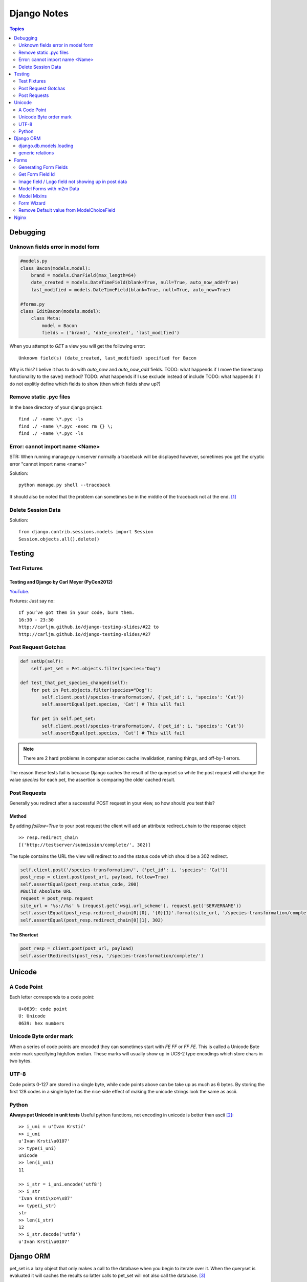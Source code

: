 ============
Django Notes
============

.. contents:: Topics
    :depth: 2

Debugging
=========

Unknown fields error in model form
----------------------------------

.. code-block:: python

    #models.py
    class Bacon(models.model):
        brand = models.CharField(max_length=64)
        date_created = models.DateTimeField(blank=True, null=True, auto_now_add=True)
        last_modified = models.DateTimeField(blank=True, null=True, auto_now=True)

    #forms.py
    class EditBacon(models.model):
        class Meta:
            model = Bacon
            fields = ('brand', 'date_created', 'last_modified')

When you attempt to `GET` a view you will get the following error::

    Unknown field(s) (date_created, last_modified) specified for Bacon

Why is this? I belive it has to do with `auto_now` and `auto_now_add` fields.
TODO: what happends if I move the timestamp functionality to the save() method?
TODO: what happends if I use exclude instead of include
TODO: what happends if I do not explitly define which fields to show (then
which fields show up?)

Remove static .pyc files
------------------------

In the base directory of your django project::

    find ./ -name \*.pyc -ls
    find ./ -name \*.pyc -exec rm {} \;
    find ./ -name \*.pyc -ls

Error: cannot import name <Name>
--------------------------------

STR: When running manage.py runserver normally a traceback will be displayed
however, sometimes you get the cryptic error "cannot import name <name>"

Solution::
    
    python manage.py shell --traceback

It should also be noted that the problem can sometimes be in the middle of the
traceback not at the end. [1]_

Delete Session Data
-------------------

Solution::
    
    from django.contrib.sessions.models import Session
    Session.objects.all().delete()


Testing
=======

Test Fixtures
-------------

Testing and Django by Carl Meyer (PyCon2012)
~~~~~~~~~~~~~~~~~~~~~~~~~~~~~~~~

`YouTube <http://youtu.be/ickNQcNXiS4>`_.

Fixtures: Just say no::

    If you’ve got them in your code, burn them.
    16:30 - 23:30
    http://carljm.github.io/django-testing-slides/#22 to
    http://carljm.github.io/django-testing-slides/#27

Post Request Gotchas
--------------------

.. code-block:: python

    def setUp(self):
        self.pet_set = Pet.objects.filter(species="Dog")
        
    def test_that_pet_species_changed(self):
        for pet in Pet.objects.filter(species="Dog"):
            self.client.post(/species-transformation/, {'pet_id': i, 'species': 'Cat'})
            self.assertEqual(pet.species, 'Cat') # This will fail

        for pet in self.pet_set:
            self.client.post(/species-transformation/, {'pet_id': i, 'species': 'Cat'})
            self.assertEqual(pet.species, 'Cat') # This will fail

.. note::

    There are 2 hard problems in computer science: cache invalidation, naming
    things, and off-by-1 errors.

The reason these tests fail is because Django caches the result of the queryset
so while the post request will change the value `species` for each pet, the
assertion is comparing the older cached result.

Post Requests
-------------

Generally you redirect after a successful POST request in your view, so how
should you test this?

Method
~~~~~~

By adding `folllow=True` to your post request the client will add an attribute
redirect_chain to the response object::

    >> resp.redirect_chain
    [('http://testserver/submission/complete/', 302)]

The tuple contains the URL the view will redirect to and the status code which
should be a 302 redirect.

.. code-block:: python

    self.client.post('/species-transformation/', {'pet_id': i, 'species': 'Cat'})
    post_resp = client.post(post_url, payload, follow=True)
    self.assertEqual(post_resp.status_code, 200)
    #Build Absolute URL
    request = post_resp.request
    site_url = '%s://%s' % (request.get('wsgi.url_scheme'), request.get('SERVERNAME'))
    self.assertEqual(post_resp.redirect_chain[0][0], '{0}{1}'.format(site_url, '/species-transformation/complete/')
    self.assertEqual(post_resp.redirect_chain[0][1], 302)

The Shortcut
~~~~~~~~~~~~

.. code-block:: python

    post_resp = client.post(post_url, payload)
    self.assertRedirects(post_resp, '/species-transformation/complete/')


Unicode
=======

A Code Point
------------

Each letter corresponds to a code point::

    U+0639: code point
    U: Unicode
    0639: hex numbers

Unicode Byte order mark
-----------------------

When a series of code points are encoded they can sometimes start with `FE FF`
or `FF FE`. This is called a Unicode Byte order mark specifying high/low
endian. These marks will usually show up in UCS-2 type encodings which store 
chars in two bytes.

UTF-8
-----

Code points 0-127 are stored in a single byte, while code points above can be
take up as much as 6 bytes. By storing the first 128 codes in a single byte has
the nice side effect of making the unicode strings look the same as ascii.

Python
------

**Always put Unicode in unit tests**
Useful python functions, not encoding in unicode is better than ascii [2]_::

    >> i_uni = u'Ivan Krstić'
    >> i_uni
    u'Ivan Krsti\u0107'
    >> type(i_uni)
    unicode
    >> len(i_uni)
    11

    >> i_str = i_uni.encode('utf8')
    >> i_str
    'Ivan Krsti\xc4\x87'
    >> type(i_str)
    str
    >> len(i_str)
    12
    >> i_str.decode('utf8')
    u'Ivan Krsti\u0107'


Django ORM
==========

pet_set is a lazy object that only makes a call to the database when you begin
to iterate over it. When the queryset is evaluated it will caches the results
so latter calls to pet_set will not also call the database. [3]_

.. code-block:: python

    pet_set = Pet.objects.filter(species="Dog")
    # The query is executed and cached.
    for pet in pet_set:
        print(pet.first_name)
    # The cache is used for subsequent iteration.
    for pet in pet_set:
        print(pet.last_name)

.. note:: Caching can sometimes give you incorrect data
    See post request gotchas

The "if" statement will evaluate the queryset and cache the results so that
only one call to the database is made. 

You can avoid evaluating and potentially
caching a largy queryset by calling queryset.exists() which just checks if at
least one row in the database matches.

.. code-block:: python

    restaurant_set = Restaurant.objects.filter(cuisine="Indian")
    if restaurant_set.exists():
        print("Found some resturaunts!")

    # The `if` statement evaluates the queryset.
    if restaurant_set:
        # The cache is used for subsequent iteration.
        for restaurant in restaurant_set:
            print(restaurant.name)

you can evaluate a queryset without caching the results by calling iterator()

.. code-block:: python
    pet_set = Pet.objects.all()
    for pet in pet_set.iterator():
        print(pet.name)

iterate over large dataset example

.. code-block:: python

    pet_set = Pet.objects.all()
    pet_iterator = pet_set.iterator()
    #Look at first item in the iterator
    try:
        pet_one = next(pet_iterator)
    except:
        #No rows found, so no pets in the set
        pass
    else:
    from itertools import chain
        for pet in chain([pet_one], pet_set):
            print(pet.name)


django.db.models.loading
------------------------

get_model(app_label, model_name) #Returns a model class
get_app(app_label) #Returns applications models module

.. code-block:: python

    >> from django.db.models.loading import get_model
    >> get_model('auth', 'user')
    django.contrib.auth.models.User

    >> from django.db.models.loading import get_app
    >> get_app('auth')
    <module 'django.contrib.auth.models' from '/usr/local/lib/python2.7/site-packages/django/contrib/auth/models.pyc'>

    >> from django.db.models.loading import get_models
    >> get_models()

generic relations
-----------------

django.contrib.contenttypes.generic

Allows you to create a foreign key that doesn't specify what model it relates
to. Can relate to any instance of any model.

Add ForeignKey to django.contrib.contenttypes.models.ContentType
Add Field that can hold a primary-key value (usually IntegerField or TextField)
Add GenericForeignKey specifying FK and Primary-Key fields as arguments

.. code-block:: python

    class Tag(models.Model):
        content_type = models.ForeignKey(ContentType)
        object_id = models.TextField()
        object = generic.GenericForeignKey('content_type', 'object_id')
        tag = models.CharField(max_length=255)

    >> guido = User.objects.get(username='guido')
    >> t = Tag(object=guido, tag='bdfl')
    >> t.save()
    >> t.object
    <User: guido>

Forms
=====

Figure out how to set all Django form fields via JS
Figure out how to create forms using form field variables

.. code-block:: python

    #Example form that will be referenced more in this section
    class cars(forms.ModelForm):
        class Meta:
            fields = ('make', 'model', 'year')


Generating Form Fields
----------------------

For more information see the docs [4]_ ::

    {{ form.make.label_tag() }}   ->   <label for="id_make">Installing Solar PV since</label>
    {{ form.make }}               ->   <input type="text" name="make" value="ford" id="id_make">
    {{ form.make.value }}         ->   ford



Get Form Field Id
-----------------

TODO: figure out how to do this
http://stackoverflow.com/questions/3763423/how-to-get-form-fields-id-in-django


Image field / Logo field not showing up in post data
----------------------------------------------------

Their are a few possible reasons why image/file fields do not show up in POST data. But the most
common mistakes I make are (1) forgetting to add multipart/form-data to the form in the template
and (2) forgetting to pass request.FILE to the form.

.. code-block:: html

    <form class="form-horizontal" action="" method="post" enctype="multipart/form-data" accept-charset="utf-8">

Model Forms with m2m Data
-------------------------

If a m2m field exists in the form, but is not rendered in the template then all
m2m data for a given instance will be lost.
For example if you fill out a *DogForm* then add toys via the *DogToyForm* then
go back and edit *DogForm* then all his toys will be lost!

.. code-block:: python

    #in models.py
    class DogToy(models.Model):
        name = models.CharField(max_length=60, blank=True)

    class Dog(models.Model):
        color = models.CharField(max_length=60, blank=True)
        toys = models.ManyToManyField('DogToy', blank=True)

    #in forms.py
    class DogForm(forms.ModelForm):
        class Meta:
            model = Dog

    class DogToyForm(forms.ModelForm):
        class Meta:
            model = DogToys

    #in template
    <form action="." method="post">
        {% csrf_token %}
        {{ form.color }}
        <input type="submit" />
    </form>

So if you wish to allow a dogs information to be edited in a form that does not
include photos it is import that you exclude forms that will not be rendered in
the template. In the example above the *DogToyForm* should be changed to the
following

.. code-block:: python

    class DogToyForm(forms.ModelForm):
        class Meta:
            model = DogToys
            exclude = ('toys')

Model Mixins
------------

Lets say you want to associate a score with your dog toy, this can be achived
like this

.. code-block:: python

    class Score(models.Model):
        score = models.PositiveIntegerField()
        dog = models.ForeignKey(Dog, help_text="The dog's score")

    class DogToy(Score):
        name = models.CharField(max_length=60)



Form Wizard
-----------

The form wizard will return a 404 after a schema migration due to what is
cached.

Solution::

    append the form wizard url with /?reset


Remove Default value from ModelChoiceField
------------------------------------------

Lets say you have the following bacon types ['maple', 'smoked', uncured'] when
the ModelChoiceField will use a Select widget. The problem is that the HTML
returned is::

    <select>
        <option value="" selected="selected">---------</option>
        <option value="1">Maple</option>
        <option value="2">Smoked</option>
        <option value="2">Uncured</option>
    </select>

To fix this add the empty_label=None option to the field.

.. code-block:: python

    class BaconTypesForm(forms.ModelForm):
        class Meta:
            model = BaconTypes
            fields = ('bacon_types',)

        def __init__(self, *args, **kwargs):
            super(BaconTypesForm, self).__init__(*args, **kwargs)
            self.fields['bacon_type'].empty_label = None

    **


Nginx
=====

Nginx cannot serve resources if they are not given the correct permissions. For
servering static files the following tends to work well::

    sudo chown -R my-user:www-data /webdirectory
    sudo chmod -R 0755 /webdirectory
                

.. [1] http://stackoverflow.com/a/8797685/465270
.. [2] http://farmdev.com/talks/unicode/
.. [3] http://blog.etianen.com/blog/2013/06/08/django-querysets/
.. [4] https://docs.djangoproject.com/en/dev/ref/forms/api/#django.forms.BoundField.id_for_label
